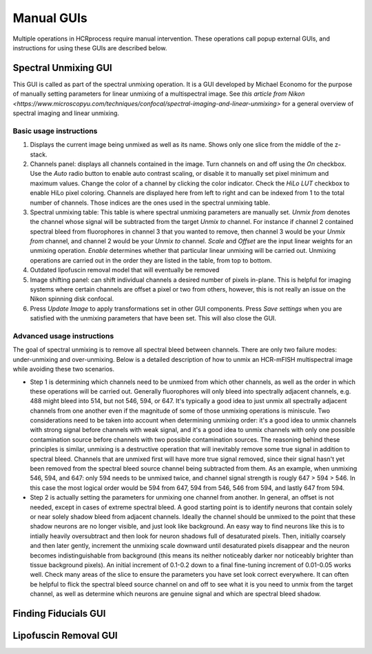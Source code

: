Manual GUIs
------------------------------

Multiple operations in HCRprocess require manual intervention. These operations call popup external GUIs, and instructions for using these GUIs are described below. 

Spectral Unmixing GUI
~~~~~~~~~~~~~~~~~~~~~~~

This GUI is called as part of the spectral unmixing operation. It is a GUI developed by Michael Economo for the purpose of manually setting parameters for linear unmixing of a multispectral image. See `this article from Nikon <https://www.microscopyu.com/techniques/confocal/spectral-imaging-and-linear-unmixing>` for a general overview of spectral imaging and linear unmixing. 

Basic usage instructions
^^^^^^^^^^^^^^^^^^^^^^^^^^^^^^^^^^^^^^^^^^^^^^^^^^^^^^^^^^^^^^

.. image:: doc_assets/unmixing_manual_gui_final.png
    :width: 800px
    :align: center
    :alt: unmixing manual GUI

#. Displays the current image being unmixed as well as its name. Shows only one slice from the middle of the z-stack. 

#. Channels panel: displays all channels contained in the image. Turn channels on and off using the `On` checkbox. Use the `Auto` radio button to enable auto contrast scaling, or disable it to manually set pixel minimum and maximum values. Change the color of a channel by clicking the color indicator. Check the `HiLo LUT` checkbox to enable HiLo pixel coloring. Channels are displayed here from left to right and can be indexed from 1 to the total number of channels. Those indices are the ones used in the spectral unmixing table.

#. Spectral unmixing table: This table is where spectral unmixing parameters are manually set. `Unmix from` denotes the channel whose signal will be subtracted from the target `Unmix to` channel. For instance if channel 2 contained spectral bleed from fluorophores in channel 3 that you wanted to remove, then channel 3 would be your `Unmix from` channel, and channel 2 would be your `Unmix to` channel. `Scale` and `Offset` are the input linear weights for an unmixing operation. `Enable` determines whether that particular linear unmixing will be carried out. Unmixing operations are carried out in the order they are listed in the table, from top to bottom. 

#. Outdated lipofuscin removal model that will eventually be removed

#. Image shifting panel: can shift individual channels a desired number of pixels in-plane. This is helpful for imaging systems where certain channels are offset a pixel or two from others, however, this is not really an issue on the Nikon spinning disk confocal. 

#. Press `Update Image` to apply transformations set in other GUI components. Press `Save settings` when you are satisfied with the unmixing parameters that have been set. This will also close the GUI. 

Advanced usage instructions
^^^^^^^^^^^^^^^^^^^^^^^^^^^^^^^^^^^^^^^^^^^^^^^^^^^^^^^^^^^^^^

The goal of spectral unmixing is to remove all spectral bleed between channels. There are only two failure modes: under-unmixing and over-unmixing. Below is a detailed description of how to unmix an HCR-mFISH multispectral image while avoiding these two scenarios.

.. image:: doc_assets/unmixing_examples_final.png
    :width: 800px
    :align: center
    :alt: unmixing manual GUI

* Step 1 is determining which channels need to be unmixed from which other channels, as well as the order in which these operations will be carried out. Generally fluorophores will only bleed into spectrally adjacent channels, e.g. 488 might bleed into 514, but not 546, 594, or 647. It's typically a good idea to just unmix all spectrally adjacent channels from one another even if the magnitude of some of those unmixing operations is miniscule. Two considerations need to be taken into account when determining unmixing order: it's a good idea to unmix channels with strong signal before channels with weak signal, and it's a good idea to unmix channels with only one possible contamination source before channels with two possible contamination sources. The reasoning behind these principles is similar, unmixing is a destructive operation that will inevitably remove some true signal in addition to spectral bleed. Channels that are unmixed first will have more true signal removed, since their signal hasn't yet been removed from the spectral bleed source channel being subtracted from them. As an example, when unmixing 546, 594, and 647: only 594 needs to be unmixed twice, and channel signal strength is rougly 647 > 594 > 546. In this case the most logical order would be 594 from 647, 594 from 546, 546 from 594, and lastly 647 from 594. 
* Step 2 is actually setting the parameters for unmixing one channel from another. In general, an offset is not needed, except in cases of extreme spectral bleed. A good starting point is to identify neurons that contain solely or near solely shadow bleed from adjacent channels. Ideally the channel should be unmixed to the point that these shadow neurons are no longer visible, and just look like background. An easy way to find neurons like this is to intially heavily oversubtract and then look for neuron shadows full of desaturated pixels. Then, initially coarsely and then later gently, increment the unmixing scale downward until desaturated pixels disappear and the neuron becomes indistinguishable from background (this means its neither noticeably darker nor noticeably brighter than tissue background pixels). An initial increment of 0.1-0.2 down to a final fine-tuning increment of 0.01-0.05 works well. Check many areas of the slice to ensure the parameters you have set look correct everywhere. It can often be helpful to flick the spectral bleed source channel on and off to see what it is you need to unmix from the target channel, as well as determine which neurons are genuine signal and which are spectral bleed shadow. 


Finding Fiducials GUI
~~~~~~~~~~~~~~~~~~~~~~~

Lipofuscin Removal GUI
~~~~~~~~~~~~~~~~~~~~~~~


